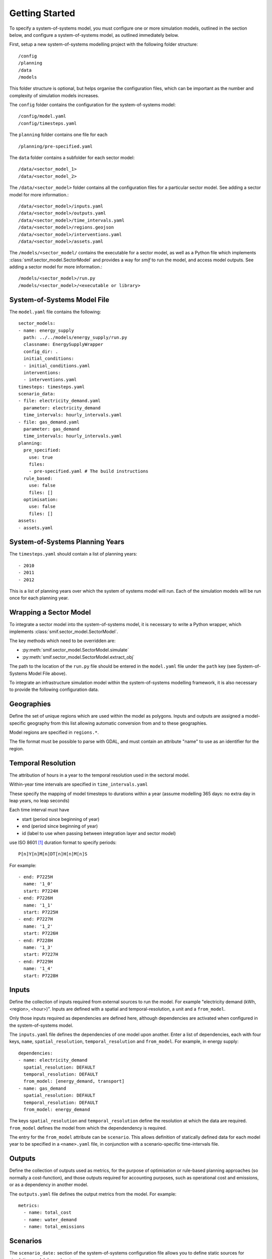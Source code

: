.. _getting_started:

Getting Started
===============

To specify a system-of-systems model, you must configure one or more simulation
models, outlined in the section below, and configure a system-of-systems
model, as outlined immediately below.

First, setup a new system-of-systems modelling project with the following
folder structure::

        /config
        /planning
        /data
        /models

This folder structure is optional, but helps organise the configuration files,
which can be important as the number and complexity of simulation models
increases.

The ``config`` folder contains the configuration for the system-of-systems
model::

        /config/model.yaml
        /config/timesteps.yaml

The ``planning`` folder contains one file for each ::

        /planning/pre-specified.yaml

The ``data`` folder contains a subfolder for each sector model::

        /data/<sector_model_1>
        /data/<sector_model_2>

The ``/data/<sector_model>`` folder contains all the configuration files for a
particular sector model.  See adding a sector model for more information.::

        /data/<sector_model>/inputs.yaml
        /data/<sector_model>/outputs.yaml
        /data/<sector_model>/time_intervals.yaml
        /data/<sector_model>/regions.geojson
        /data/<sector_model>/interventions.yaml
        /data/<sector_model>/assets.yaml

The ``/models/<sector_model/`` contains the executable for a sector model,
as well as a Python file which implements :class:`smif.sector_model.SectorModel`
and provides a way for `smif` to run the model, and access model outputs.
See adding a sector model for more information.::

       /models/<sector_model>/run.py
       /models/<sector_model>/<executable or library>

System-of-Systems Model File
----------------------------

The ``model.yaml`` file contains the following::

        sector_models:
        - name: energy_supply
          path: ../../models/energy_supply/run.py
          classname: EnergySupplyWrapper
          config_dir: .
          initial_conditions:
          - initial_conditions.yaml
          interventions:
          - interventions.yaml
        timesteps: timesteps.yaml
        scenario_data:
        - file: electricity_demand.yaml
          parameter: electricity_demand
          time_intervals: hourly_intervals.yaml
        - file: gas_demand.yaml
          parameter: gas_demand
          time_intervals: hourly_intervals.yaml
        planning:
          pre_specified:
            use: true
            files:
            - pre-specified.yaml # The build instructions
          rule_based:
            use: false
            files: []
          optimisation:
            use: false
            files: []
        assets:
        - assets.yaml

System-of-Systems Planning Years
--------------------------------

The ``timesteps.yaml`` should contain a list of planning years::

        - 2010
        - 2011
        - 2012

This is a list of planning years over which the system of systems model will
run. Each of the simulation models will be run once for each
planning year.

Wrapping a Sector Model
-----------------------

To integrate a sector model into the system-of-systems model, it is necessary
to write a Python wrapper,
which implements :class:`smif.sector_model.SectorModel`.

The key methods which need to be overridden are:

- :py:meth:`smif.sector_model.SectorModel.simulate`
- :py:meth:`smif.sector_model.SectorModel.extract_obj`

The path to the location of the ``run.py`` file should be entered in the
``model.yaml`` file under the ``path`` key
(see System-of-Systems Model File above).

To integrate an infrastructure simulation model within the system-of-systems
modelling framework, it is also necessary to provide the following configuration
data.

Geographies
-----------
Define the set of unique regions which are used within the model as polygons.
Inputs and outputs are assigned a model-specific geography from this list
allowing automatic conversion from and to these geographies.

Model regions are specified in ``regions.*``.

The file format must be possible to parse with GDAL, and must contain
an attribute "name" to use as an identifier for the region.

Temporal Resolution
-------------------
The attribution of hours in a year to the temporal resolution used
in the sectoral model.

Within-year time intervals are specified
in ``time_intervals.yaml``

These specify the mapping of model timesteps to durations within a year
(assume modelling 365 days: no extra day in leap years, no leap seconds)

Each time interval must have

- start (period since beginning of year)
- end (period since beginning of year)
- id (label to use when passing between integration layer and sector model)

use ISO 8601 [1]_ duration format to specify periods::

    P[n]Y[n]M[n]DT[n]H[n]M[n]S

For example::

    - end: P7225H
      name: '1_0'
      start: P7224H
    - end: P7226H
      name: '1_1'
      start: P7225H
    - end: P7227H
      name: '1_2'
      start: P7226H
    - end: P7228H
      name: '1_3'
      start: P7227H
    - end: P7229H
      name: '1_4'
      start: P7228H

Inputs
------
Define the collection of inputs required from external sources
to run the model.  For example
"electricity demand (kWh, <region>, <hour>)".
Inputs are defined with a spatial and temporal-resolution, a unit
and a ``from_model``.

Only those inputs required as dependencies are defined here, although
dependencies are activated when configured in the system-of-systems model.

The ``inputs.yaml`` file defines the dependencies of one model upon another.
Enter a list of dependencies, each with four keys, ``name``,
``spatial_resolution``, ``temporal_resolution`` and ``from_model``.
For example, in energy supply::

        dependencies:
        - name: electricity_demand
          spatial_resolution: DEFAULT
          temporal_resolution: DEFAULT
          from_model: [energy_demand, transport]
        - name: gas_demand
          spatial_resolution: DEFAULT
          temporal_resolution: DEFAULT
          from_model: energy_demand

The keys ``spatial_resolution`` and ``temporal_resolution`` define the
resolution at which the data are required.  ``from_model`` defines the model
from which the dependendency is required.

The entry for the ``from_model`` attribute can be ``scenario``. This allows
definition of statically defined data for each model year to be specified in
a ``<name>.yaml`` file, in conjunction with a scenario-specific time-intervals
file.

Outputs
-------
Define the collection of outputs used as metrics,
for the purpose of optimisation or
rule-based planning approaches (so normally a cost-function), and those
outputs required for accounting purposes, such as operational cost and
emissions, or as a dependency in another model.

The ``outputs.yaml`` file defines the output metrics from the model.
For example::

        metrics:
          - name: total_cost
          - name: water_demand
          - name: total_emissions

Scenarios
---------

The ``scenario_date:`` section of the system-of-systems configuration file allows
you to define static sources for simulation model dependencies.

In the case of the example show above, reproduced below::

        scenario_data:
        - file: electricity_demand.yaml
          parameter: electricity_demand
          time_intervals: hourly_intervals.yaml
        - file: gas_demand.yaml
          parameter: gas_demand
          time_intervals: hourly_intervals.yaml

we define two yaml files, one each for the parameters `electricity_demand` and `gas_demand`.
The ``time_intervals`` attribute allows the use of time intervals in the scenario files which
are at a different temporal resolution to that expected by the sector model.  In this case,
both electricity_demand and gas_demand are linked to the same ``hourly_intervals.yaml`` file.
This is in the same format as the time_intervals.yaml file expected in the ``config_dir`` associated
with the sector model.

The scenario data should contain entries for (time_interval) ``name``, region, value,
units and timestep (year).  For example::

      - name: 1_0
        region: "England"
        value: 23.48
        units: GW
        year: 2015
      - name: 1_1
        region: "England"
        value: 17.48
        units: GW
        year: 2015
        - name: 1_2
        region: "England"
        value: 16.48
        units: GW
        year: 2015


State Parameters
----------------
Some simulation models require that state is passed between years, for example
reservoir level in the water-supply model.
These are treated as self-dependencies with a temporal offset. For example,
the sector model depends on the result of running the model for a previous
timeperiod.

Interventions
-------------

An Intervention is an investment which has a name (or name),
other attributes (such as capital cost and economic lifetime), and location,
but no build date.

An Intervention is a possible investment, normally an infrastructure asset,
the timing of which can be decided by the logic-layer.

An exhaustive list of the Interventions (normally infrastructure assets)
should be defined.
These are represented internally in the system-of-systems model,
collected into a gazateer and allow the framework to reason on
infrastructure assets across all sectors.
Interventions are instances of :class:`~smif.intervention.Intervention` and are
held in :class:`~smif.intervention.InterventionRegister`.
Interventions include investments in assets,
supply side efficiency improvements, but not demand side management (these
are incorporated in the strategies).

Define all possible interventions in an ``interventions.yaml`` file.
For example::

        - name: nuclear_power_station
          capital_cost:
            value: 3.5
            units: £(million)/MW
          economic_lifetime:
            value: 30
            units: years
          operational_life:
            value: 40
            units: years
          operational_Year:
            value: 2030
            units: year
          capacity:
            value: 1000
            units: MW
          location:
            value: England
            units: string
          power_generation_type:
            value: 4
            units: number
        - name: IOG_gas_terminal_expansion
          capital_cost:
            value: 10
            units: £(million)/mcm
          economic_lifetime:
            value: 25
            units: years
          operational_life:
            value: 30
            units: years
          operational_Year:
            value: 2020
            units: year
          capacity:
            value: 10
            units: mcm
          location:
            value: England
            units: string
          gas_terminal_number:
            value: 8
            units: number


Planning
--------

Existing Infrastructure
~~~~~~~~~~~~~~~~~~~~~~~
Existing infrastructure is specified in a
``*.yaml`` file.  This uses the following format::

    - name: CCGT
      description: Existing roll out of gas-fired power stations
      timeperiod: 1990 # 2010 is the first year in the model horizon
      location: "oxford"
      new_capacity:
        value: 6
        unit: GW
      lifetime:
        value: 20
        unit: years

Pre-Specified Planning
~~~~~~~~~~~~~~~~~~~~~~

A fixed pipeline of investments can be specified using the same format as for
existing infrastructure, in the ``*.yaml`` files.

The only difference is that pre-specified planning investments occur in the
future (in comparison to the initial modelling date), whereas existing
infrastructure occur in the past. This difference is semantic at best, but a
warning is raised if future investments are included in the existing
infrastructure files in the situation where the initial model timeperiod is
altered.

Define a pipeline of interventions in a ``pre-specified.yaml`` file::

        - name: nuclear_power_station
          build_date: 2017
          location:
            lat: 51.745560
            lon: -1.240528

Rule Based Planning
~~~~~~~~~~~~~~~~~~~

This feature is not yet implemented

Optimisation
~~~~~~~~~~~~

This feature is not yet implemented

References
----------
.. [1] https://en.wikipedia.org/wiki/ISO_8601#Durations
